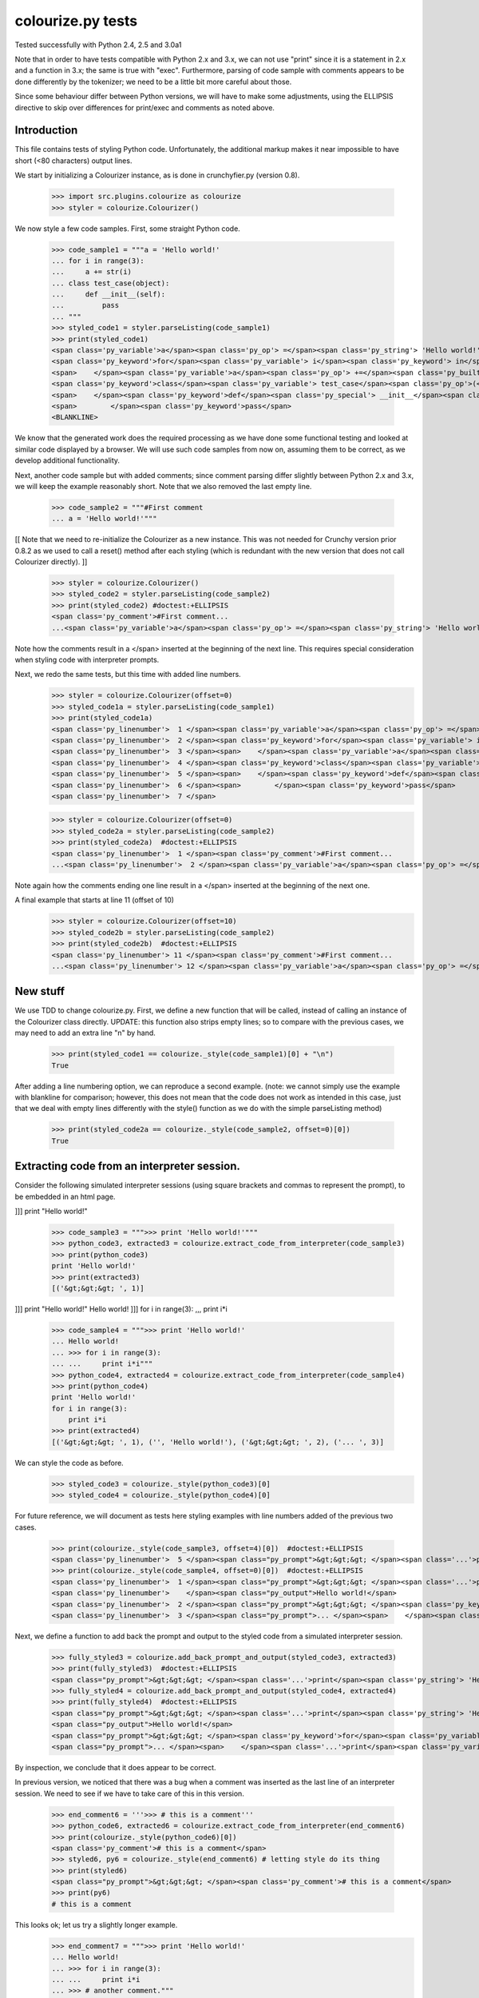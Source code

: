 colourize.py tests
==================

Tested successfully with Python 2.4, 2.5 and 3.0a1

Note that in order to have tests compatible with Python 2.x and 3.x, we can not use "print"
since it is a statement in 2.x and a function in 3.x; the same is true with "exec".
Furthermore, parsing of code sample with comments appears to be done differently by the tokenizer;
we need to be a little bit more careful about those.

Since some behaviour differ between Python versions, we will have to make some adjustments,
using the ELLIPSIS directive to skip over differences for print/exec and comments as noted above.

Introduction
------------

This file contains tests of styling Python code.  Unfortunately, the
additional markup makes it near impossible to have short (<80 characters)
output lines.

We start by initializing a Colourizer instance, as is done in
crunchyfier.py (version 0.8).

    >>> import src.plugins.colourize as colourize
    >>> styler = colourize.Colourizer()

We now style a few code samples.  First, some straight Python code.

    >>> code_sample1 = """a = 'Hello world!'
    ... for i in range(3):
    ...     a += str(i)
    ... class test_case(object):
    ...     def __init__(self):
    ...         pass
    ... """
    >>> styled_code1 = styler.parseListing(code_sample1)
    >>> print(styled_code1)
    <span class='py_variable'>a</span><span class='py_op'> =</span><span class='py_string'> 'Hello world!'</span>
    <span class='py_keyword'>for</span><span class='py_variable'> i</span><span class='py_keyword'> in</span><span class='py_builtins'> range</span><span class='py_op'>(</span><span class='py_number'>3</span><span class='py_op'>)</span><span class='py_op'>:</span>
    <span>    </span><span class='py_variable'>a</span><span class='py_op'> +=</span><span class='py_builtins'> str</span><span class='py_op'>(</span><span class='py_variable'>i</span><span class='py_op'>)</span>
    <span class='py_keyword'>class</span><span class='py_variable'> test_case</span><span class='py_op'>(</span><span class='py_builtins'>object</span><span class='py_op'>)</span><span class='py_op'>:</span>
    <span>    </span><span class='py_keyword'>def</span><span class='py_special'> __init__</span><span class='py_op'>(</span><span class='py_variable'>self</span><span class='py_op'>)</span><span class='py_op'>:</span>
    <span>        </span><span class='py_keyword'>pass</span>
    <BLANKLINE>

We know that the generated work does the required processing as we have
done some functional testing and looked at similar code displayed by
a browser.  We will use such code samples from now on, assuming them
to be correct, as we develop additional functionality.

Next, another code sample but with added comments; since comment parsing differ slightly
between Python 2.x and 3.x, we will keep the example reasonably short.
Note that we also removed the last empty line.

    >>> code_sample2 = """#First comment
    ... a = 'Hello world!'"""

[[ Note that we need to re-initialize the Colourizer as a new instance.
This was not needed for Crunchy version prior 0.8.2 as we used to call
a reset() method after each styling (which is redundant with the new
version that does not call Colourizer directly). ]]


    >>> styler = colourize.Colourizer()
    >>> styled_code2 = styler.parseListing(code_sample2)
    >>> print(styled_code2) #doctest:+ELLIPSIS
    <span class='py_comment'>#First comment...
    ...<span class='py_variable'>a</span><span class='py_op'> =</span><span class='py_string'> 'Hello world!'</span>

Note how the comments result in a </span> inserted at the beginning of the
next line.  This requires special consideration when styling code with
interpreter prompts.

Next, we redo the same tests, but this time with added line numbers.
    >>> styler = colourize.Colourizer(offset=0)
    >>> styled_code1a = styler.parseListing(code_sample1)
    >>> print(styled_code1a)
    <span class='py_linenumber'>  1 </span><span class='py_variable'>a</span><span class='py_op'> =</span><span class='py_string'> 'Hello world!'</span>
    <span class='py_linenumber'>  2 </span><span class='py_keyword'>for</span><span class='py_variable'> i</span><span class='py_keyword'> in</span><span class='py_builtins'> range</span><span class='py_op'>(</span><span class='py_number'>3</span><span class='py_op'>)</span><span class='py_op'>:</span>
    <span class='py_linenumber'>  3 </span><span>    </span><span class='py_variable'>a</span><span class='py_op'> +=</span><span class='py_builtins'> str</span><span class='py_op'>(</span><span class='py_variable'>i</span><span class='py_op'>)</span>
    <span class='py_linenumber'>  4 </span><span class='py_keyword'>class</span><span class='py_variable'> test_case</span><span class='py_op'>(</span><span class='py_builtins'>object</span><span class='py_op'>)</span><span class='py_op'>:</span>
    <span class='py_linenumber'>  5 </span><span>    </span><span class='py_keyword'>def</span><span class='py_special'> __init__</span><span class='py_op'>(</span><span class='py_variable'>self</span><span class='py_op'>)</span><span class='py_op'>:</span>
    <span class='py_linenumber'>  6 </span><span>        </span><span class='py_keyword'>pass</span>
    <span class='py_linenumber'>  7 </span>


    >>> styler = colourize.Colourizer(offset=0)
    >>> styled_code2a = styler.parseListing(code_sample2)
    >>> print(styled_code2a)  #doctest:+ELLIPSIS
    <span class='py_linenumber'>  1 </span><span class='py_comment'>#First comment...
    ...<span class='py_linenumber'>  2 </span><span class='py_variable'>a</span><span class='py_op'> =</span><span class='py_string'> 'Hello world!'</span>


Note again how the comments ending one line result in a </span> inserted at the beginning of the
next one.

A final example that starts at line 11 (offset of 10)
    >>> styler = colourize.Colourizer(offset=10)
    >>> styled_code2b = styler.parseListing(code_sample2)
    >>> print(styled_code2b)  #doctest:+ELLIPSIS
    <span class='py_linenumber'> 11 </span><span class='py_comment'>#First comment...
    ...<span class='py_linenumber'> 12 </span><span class='py_variable'>a</span><span class='py_op'> =</span><span class='py_string'> 'Hello world!'</span>



New stuff
---------

We use TDD to change colourize.py.
First, we define a new function that will be called, instead of calling an
instance of the Colourizer class directly.
UPDATE: this function also strips empty lines; so to compare with the
previous cases, we may need to add an extra line "\n" by hand.

    >>> print(styled_code1 == colourize._style(code_sample1)[0] + "\n")
    True

After adding a line numbering option, we can reproduce a second example.
(note: we cannot simply use the example with blankline for comparison;
however, this does not mean that the code does not work as intended in this case,
just that we deal with empty lines differently with the style() function as
we do with the simple parseListing method)

    >>> print(styled_code2a == colourize._style(code_sample2, offset=0)[0])
    True

Extracting code from an interpreter session.
--------------------------------------------

Consider the following simulated interpreter sessions (using square brackets
and commas to represent the prompt), to be embedded in an html page.

]]] print "Hello world!"

    >>> code_sample3 = """>>> print 'Hello world!'"""
    >>> python_code3, extracted3 = colourize.extract_code_from_interpreter(code_sample3)
    >>> print(python_code3)
    print 'Hello world!'
    >>> print(extracted3)
    [('&gt;&gt;&gt; ', 1)]

]]] print "Hello world!"
Hello world!
]]] for i in range(3):
,,,     print i*i

    >>> code_sample4 = """>>> print 'Hello world!'
    ... Hello world!
    ... >>> for i in range(3):
    ... ...     print i*i"""
    >>> python_code4, extracted4 = colourize.extract_code_from_interpreter(code_sample4)
    >>> print(python_code4)
    print 'Hello world!'
    for i in range(3):
        print i*i
    >>> print(extracted4)
    [('&gt;&gt;&gt; ', 1), ('', 'Hello world!'), ('&gt;&gt;&gt; ', 2), ('... ', 3)]


We can style the code as before.
    >>> styled_code3 = colourize._style(python_code3)[0]
    >>> styled_code4 = colourize._style(python_code4)[0]

For future reference, we will document as tests here styling examples
with line numbers added of the previous two cases.

    >>> print(colourize._style(code_sample3, offset=4)[0])  #doctest:+ELLIPSIS
    <span class='py_linenumber'>  5 </span><span class="py_prompt">&gt;&gt;&gt; </span><span class='...'>print</span><span class='py_string'> 'Hello world!'</span>
    >>> print(colourize._style(code_sample4, offset=0)[0])  #doctest:+ELLIPSIS
    <span class='py_linenumber'>  1 </span><span class="py_prompt">&gt;&gt;&gt; </span><span class='...'>print</span><span class='py_string'> 'Hello world!'</span>
    <span class='py_linenumber'>    </span><span class="py_output">Hello world!</span>
    <span class='py_linenumber'>  2 </span><span class="py_prompt">&gt;&gt;&gt; </span><span class='py_keyword'>for</span><span class='py_variable'> i</span><span class='py_keyword'> in</span><span class='py_builtins'> range</span><span class='py_op'>(</span><span class='py_number'>3</span><span class='py_op'>)</span><span class='py_op'>:</span>
    <span class='py_linenumber'>  3 </span><span class="py_prompt">... </span><span>    </span><span class='...'>print</span><span class='py_variable'> i</span><span class='py_op'>*</span><span class='py_variable'>i</span>

Next, we define a function to add back the prompt and output to the
styled code from a simulated interpreter session.

    >>> fully_styled3 = colourize.add_back_prompt_and_output(styled_code3, extracted3)
    >>> print(fully_styled3)  #doctest:+ELLIPSIS
    <span class="py_prompt">&gt;&gt;&gt; </span><span class='...'>print</span><span class='py_string'> 'Hello world!'</span>
    >>> fully_styled4 = colourize.add_back_prompt_and_output(styled_code4, extracted4)
    >>> print(fully_styled4)  #doctest:+ELLIPSIS
    <span class="py_prompt">&gt;&gt;&gt; </span><span class='...'>print</span><span class='py_string'> 'Hello world!'</span>
    <span class="py_output">Hello world!</span>
    <span class="py_prompt">&gt;&gt;&gt; </span><span class='py_keyword'>for</span><span class='py_variable'> i</span><span class='py_keyword'> in</span><span class='py_builtins'> range</span><span class='py_op'>(</span><span class='py_number'>3</span><span class='py_op'>)</span><span class='py_op'>:</span>
    <span class="py_prompt">... </span><span>    </span><span class='...'>print</span><span class='py_variable'> i</span><span class='py_op'>*</span><span class='py_variable'>i</span>

By inspection, we conclude that it does appear to be correct.

In previous version, we noticed that there was a bug when a comment
was inserted as the last line of an interpreter session.  We need to
see if we have to take care of this in this version.

    >>> end_comment6 = '''>>> # this is a comment'''
    >>> python_code6, extracted6 = colourize.extract_code_from_interpreter(end_comment6)
    >>> print(colourize._style(python_code6)[0])
    <span class='py_comment'># this is a comment</span>
    >>> styled6, py6 = colourize._style(end_comment6) # letting style do its thing
    >>> print(styled6)
    <span class="py_prompt">&gt;&gt;&gt; </span><span class='py_comment'># this is a comment</span>
    >>> print(py6)
    # this is a comment

This looks ok; let us try a slightly longer example.
    >>> end_comment7 = """>>> print 'Hello world!'
    ... Hello world!
    ... >>> for i in range(3):
    ... ...     print i*i
    ... >>> # another comment."""
    >>> python_code7, extracted7 = colourize.extract_code_from_interpreter(end_comment7)
    >>> print(colourize._style(python_code7)[0])  #doctest:+ELLIPSIS
    <span class='...'>print</span><span class='py_string'> 'Hello world!'</span>
    <span class='py_keyword'>for</span><span class='py_variable'> i</span><span class='py_keyword'> in</span><span class='py_builtins'> range</span><span class='py_op'>(</span><span class='py_number'>3</span><span class='py_op'>)</span><span class='py_op'>:</span>
    <span>    </span><span class='...'>print</span><span class='py_variable'> i</span><span class='py_op'>*</span><span class='py_variable'>i</span>
    <span class='py_comment'># another comment.</span>

Again, by inspection, this looks correct.

We now proceed to implement a new feature, intended to automatically detect
if a python code sample represents a simulated interpreter session.

ASSUMPTION: we will assume, as has been the case so far, that any code will
be aligned to the left i.e. that there is no extra spaces added at the
beginning of each line (unlike the doctests examples embedded in this page).
In the future, if it proves necessary, this condition could be relaxed,
at the cost of some minor increase complexity of the code written so far.

We consider the two simplest case first.
    >>> sample1 = '''print "Hello world!"'''
    >>> sample2 = '''>>> print "Hello world!"'''
    >>> print(colourize.is_interpreter_session(sample1))
    False
    >>> print(colourize.is_interpreter_session(sample2))
    True

We then consider two more cases, with blank lines inserted at the beginning:
    >>> sample7 = '''\n\nprint "Hello world!"'''
    >>> sample8 = '''   \n  \n>>> print "Hello world!"'''
    >>> print(colourize.is_interpreter_session(sample7))
    False
    >>> print(colourize.is_interpreter_session(sample8))
    True

We use this function inside colourize.py to proceed, reusing some
examples introduced previously.  We know, from the tests done above,
that the new version still works with non-interpreter code.  We can use
some previous examples to test the interpreter version.

    >>> print(colourize._style(code_sample3)[0] == fully_styled3)
    True
    >>> print(colourize._style(code_sample4)[0] == fully_styled4)
    True

In case we find a discrepancy, we compare with the expected result.
    >>> print(colourize._style(code_sample3)[0])  #doctest:+ELLIPSIS
    <span class="py_prompt">&gt;&gt;&gt; </span><span class='...'>print</span><span class='py_string'> 'Hello world!'</span>

Using this code with sample pages, we noted that sometimes blank lines
were added either at the beginning and/or at the end of a code sample.
As this can lead to too much blank vertical spaces inserted in html pages
displayed by Crunchy, we will introduce a function which will be used to
removed such lines.

    >>> test_blank = '\n \r\n\n\r  \nline1\nline2 followed by blank line\n\nline3\n \n'
    >>> print(colourize.trim_empty_lines_from_end(test_blank))
    line1
    line2 followed by blank line
    <BLANKLINE>
    line3
    >>> test_blank2 = 'line1\nline2'
    >>> print(colourize.trim_empty_lines_from_end(test_blank2))
    line1
    line2

Testing the plugin
------------------

First, we define and test a function to extract the text content from
a piece of html code, converting <br/> into "\n"

    >>> et = colourize.et
    >>> sample = "<pre>a\nb<br/>c<span>d</span></pre>"
    >>> pre = et.fromstring(sample)
    >>> print(colourize.extract_code(pre))
    a
    b
    cd

We also have a function to extract the value of the linenumber option if present.
    >>> print(colourize.get_linenumber_offset("junk"))
    None
    >>> print(colourize.get_linenumber_offset("linenumber"))
    0
    >>> print(colourize.get_linenumber_offset("linenumber=4"))
    3
    >>> print(colourize.get_linenumber_offset("linenumber =    22"))
    21
    >>> print(colourize.get_linenumber_offset("linenumber  start =    24"))
    0
    >>> print(colourize.get_linenumber_offset("LineNumber = 3"))
    2

Next, a function to replace an ElementTree Element "in place".
    >>> original = '<a b="c">d<e>f</e>g</a>'
    >>> new = '<aa bb="cc">dd<ee>ff</ee>gg</aa>'
    >>> elem = et.fromstring(original)
    >>> replacement = et.fromstring(new)
    >>> elem_id = id(elem)
    >>> colourize.replace_element(elem, replacement)
    >>> print(elem_id == id(elem)) # same object as before
    True
    >>> print(et.tostring(elem) == new)# but with new content
    True

Next, we introduce a series of tests of increasing complexity.
First, some unstyled code.

    >>> sample = '<pre>print "Hello World!"</pre>'
    >>> pre = et.fromstring(sample)
    >>> pre.attrib['title'] = 'py_code'
    >>> py_code, new_elem, dummy_error = colourize.style(pre)
    >>> styled = et.tostring(new_elem)
    >>> print(py_code)
    print "Hello World!"
    >>> print(styled) #doctest:+ELLIPSIS
    <pre class="crunchy" title="py_code">
    <span class="...">print</span><span class="py_string"> "Hello World!"</span>
    </pre>


Next, some simple styled code
    >>> sample = '<pre title="junk">print "Hello World!"</pre>'
    >>> pre = et.fromstring(sample)
    >>> py_code, new_elem, dummy_error = colourize.style(pre)
    >>> styled = et.tostring(new_elem)
    >>> print(py_code)
    print "Hello World!"
    >>> print(styled)#doctest:+ELLIPSIS
    <pre class="crunchy" title="junk">
    <span class="...">print</span><span class="py_string"> "Hello World!"</span>
    </pre>

In the following example, the order of the attributes is changed by
ElementTree - at least in the version used for this test.

    >>> sample = '<pre title="junk" tag="other">print <span>"Hello World!"</span></pre>'
    >>> pre = et.fromstring(sample)
    >>> py_code, new_elem, dummy_error = colourize.style(pre)
    >>> styled = et.tostring(new_elem)
    >>> print(py_code)
    print "Hello World!"
    >>> print(styled)#doctest:+ELLIPSIS
    <pre class="crunchy" tag="other" title="junk">
    <span class="...">print</span><span class="py_string"> "Hello World!"</span>
    </pre>

Finally, a test including the linenumber option
    >>> sample = '<pre title="junk linenumber=2">print "Hello World!"</pre>'
    >>> pre = et.fromstring(sample)
    >>> py_code, new_elem, dummy_error = colourize.style(pre)
    >>> styled = et.tostring(new_elem)
    >>> print(py_code)
    print "Hello World!"
    >>> print(styled)#doctest:+ELLIPSIS
    <pre class="crunchy" title="junk linenumber=2">
    <span class="py_linenumber">  2 </span><span class="...">print</span><span class="py_string"> "Hello World!"</span>
    </pre>

Make sure we parse properly from html tree with a prompt included.

    >>> sample = """<html><body><pre title="py_code">>>> print 'Hello!'</pre></body></html>"""
    >>> tree = et.fromstring(sample)
    >>> pre2 = tree.find(".//pre")
    >>> pycode, new_elem, dummy_error = colourize.style(pre2)
    >>> print(pycode)
    print 'Hello!'
    >>> print(et.tostring(new_elem))#doctest:+ELLIPSIS
    <pre class="crunchy" title="py_code">
    <span class="py_prompt">&gt;&gt;&gt; </span><span class="...">print</span><span class="py_string"> 'Hello!'</span>
    </pre>

Testing with a <code> element that is followed by some text; this
tests the proper handling of an Element's "tail".

    >>> sample = """<html><body><p> An embedded code sample as in
    ...            <code title="py_code">print 'Hi!'
    ...            </code> with a tail.</p></body></html>"""
    >>> tree = et.fromstring(sample)
    >>> pre2 = tree.find(".//code")
    >>> pycode, new_elem, dummy_error = colourize.style(pre2)
    >>> print(pycode)
    print 'Hi!'
    >>> print(et.tostring(new_elem))#doctest:+ELLIPSIS
    <code class="crunchy" title="py_code">
    <span class="...">print</span><span class="py_string"> 'Hi!'</span>
    </code> with a tail.
